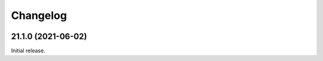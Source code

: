 Changelog
=========

.. image:: https://img.shields.io/badge/calver-YY.MINOR.MICRO-blue
   :target: https://calver.org/

.. towncrier release notes start

21.1.0 (2021-06-02)
-------------------

Initial release.
